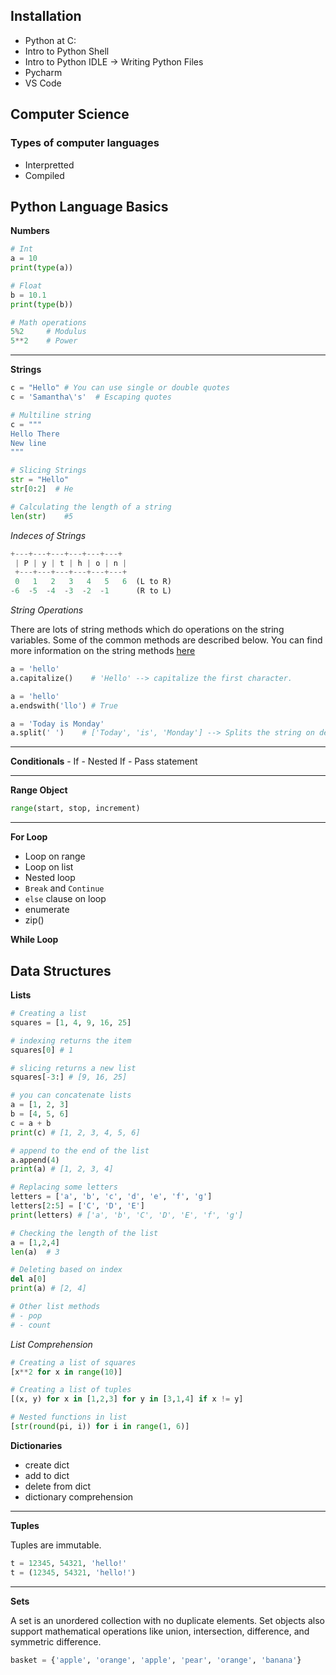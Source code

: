 ** Installation
   :PROPERTIES:
   :CUSTOM_ID: installation
   :END:

- Python at C:\\
- Intro to Python Shell
- Intro to Python IDLE -> Writing Python Files
- Pycharm
- VS Code

** Computer Science
   :PROPERTIES:
   :CUSTOM_ID: computer-science
   :END:

*** Types of computer languages
    :PROPERTIES:
    :CUSTOM_ID: types-of-computer-languages
    :END:

- Interpretted
- Compiled

** Python Language Basics
   :PROPERTIES:
   :CUSTOM_ID: python-language-basics
   :END:

*Numbers*

#+BEGIN_SRC python
    # Int
    a = 10
    print(type(a))

    # Float
    b = 10.1
    print(type(b))

    # Math operations
    5%2     # Modulus
    5**2    # Power
#+END_SRC

--------------

*Strings*

#+BEGIN_SRC python
    c = "Hello" # You can use single or double quotes
    c = 'Samantha\'s'  # Escaping quotes

    # Multiline string
    c = """
    Hello There
    New line
    """

    # Slicing Strings
    str = "Hello"
    str[0:2]  # He

    # Calculating the length of a string
    len(str)    #5
#+END_SRC

/Indeces of Strings/

#+BEGIN_SRC python
    +---+---+---+---+---+---+
     | P | y | t | h | o | n |
     +---+---+---+---+---+---+
     0   1   2   3   4   5   6  (L to R)
    -6  -5  -4  -3  -2  -1      (R to L)
#+END_SRC

/String Operations/

There are lots of string methods which do operations on the string
variables. Some of the common methods are described below. You can find
more information on the string methods
[[https://docs.python.org/3.7/library/stdtypes.html#string-methods][here]]

#+BEGIN_SRC python
    a = 'hello'
    a.capitalize()    # 'Hello' --> capitalize the first character.

    a = 'hello'
    a.endswith('llo') # True

    a = 'Today is Monday'
    a.split(' ')    # ['Today', 'is', 'Monday'] --> Splits the string on delimeter.
#+END_SRC

--------------

*Conditionals* - If - Nested If - Pass statement

--------------

*Range Object*

#+BEGIN_SRC python
    range(start, stop, increment)
#+END_SRC

--------------

*For Loop*

- Loop on range
- Loop on list
- Nested loop
- =Break= and =Continue=
- =else= clause on loop
- enumerate
- zip()

*While Loop*

** Data Structures
   :PROPERTIES:
   :CUSTOM_ID: data-structures
   :END:

*Lists*

#+BEGIN_SRC python
    # Creating a list
    squares = [1, 4, 9, 16, 25]

    # indexing returns the item
    squares[0] # 1

    # slicing returns a new list
    squares[-3:] # [9, 16, 25]

    # you can concatenate lists
    a = [1, 2, 3]
    b = [4, 5, 6]
    c = a + b
    print(c) # [1, 2, 3, 4, 5, 6]

    # append to the end of the list
    a.append(4)
    print(a) # [1, 2, 3, 4]

    # Replacing some letters
    letters = ['a', 'b', 'c', 'd', 'e', 'f', 'g']
    letters[2:5] = ['C', 'D', 'E']
    print(letters) # ['a', 'b', 'C', 'D', 'E', 'f', 'g']

    # Checking the length of the list
    a = [1,2,4]
    len(a)  # 3

    # Deleting based on index
    del a[0]
    print(a) # [2, 4]

    # Other list methods
    # - pop
    # - count
#+END_SRC

/List Comprehension/

#+BEGIN_SRC python
    # Creating a list of squares
    [x**2 for x in range(10)]

    # Creating a list of tuples
    [(x, y) for x in [1,2,3] for y in [3,1,4] if x != y]

    # Nested functions in list
    [str(round(pi, i)) for i in range(1, 6)]
#+END_SRC

*Dictionaries*

- create dict
- add to dict
- delete from dict
- dictionary comprehension

--------------

*Tuples*

Tuples are immutable.

#+BEGIN_SRC python
    t = 12345, 54321, 'hello!'
    t = (12345, 54321, 'hello!')
#+END_SRC

--------------

*Sets*

A set is an unordered collection with no duplicate elements. Set objects
also support mathematical operations like union, intersection,
difference, and symmetric difference.

#+BEGIN_SRC python
    basket = {'apple', 'orange', 'apple', 'pear', 'orange', 'banana'}
#+END_SRC
